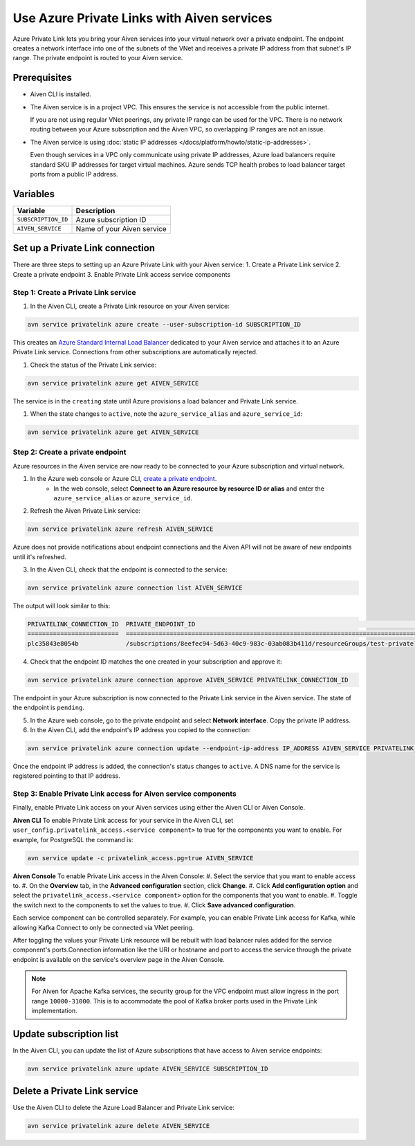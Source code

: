 Use Azure Private Links with Aiven services
=============================================

Azure Private Link lets you bring your Aiven services into your virtual network over a private endpoint. The endpoint creates a network interface into one of the subnets of the VNet and receives a private IP address from that subnet's IP range. The private endpoint is routed to your Aiven service.

Prerequisites
--------------

* Aiven CLI is installed.
* The Aiven service is in a project VPC. This ensures the service is not accessible from the public internet. 
  
  If you are not using regular VNet peerings, any private IP range can be used for the VPC. There is no network routing between your Azure subscription and the Aiven VPC, so overlapping IP ranges are not an issue.

* The Aiven service is using :doc:`static IP addresses </docs/platform/howto/static-ip-addresses>`.

  Even though services in a VPC only communicate using private IP addresses, Azure load balancers require standard SKU IP addresses for target virtual machines. Azure sends TCP health probes to load balancer target ports from a public IP address.

Variables
------------

.. list-table::
    :header-rows: 1
    :align: left

    * - Variable
      - Description

    * - ``SUBSCRIPTION_ID``
      - Azure subscription ID
    * - ``AIVEN_SERVICE``
      - Name of your Aiven service

Set up a Private Link connection
----------------------------------
There are three steps to setting up an Azure Private Link with your Aiven service:
1. Create a Private Link service
2. Create a private endpoint
3. Enable Private Link access service components

Step 1: Create a Private Link service
~~~~~~~~~~~~~~~~~~~~~~~~~~~~~~~~~~~~~~~

#. In the Aiven CLI, create a Private Link resource on your Aiven service:

.. code:: shell

    avn service privatelink azure create --user-subscription-id SUBSCRIPTION_ID

This creates an `Azure Standard Internal Load Balancer <https://learn.microsoft.com/en-us/azure/load-balancer/load-balancer-overview>`_ dedicated to your Aiven service and attaches it to an Azure Private Link service. Connections from other subscriptions are automatically rejected.

#. Check the status of the Private Link service:

.. code:: shell

    avn service privatelink azure get AIVEN_SERVICE

The service is in the ``creating`` state until Azure provisions a load balancer and Private Link service.

#. When the state changes to ``active``, note the ``azure_service_alias`` and ``azure_service_id``:

.. code:: shell

    avn service privatelink azure get AIVEN_SERVICE

Step 2: Create a private endpoint
~~~~~~~~~~~~~~~~~~~~~~~~~~~~~~~~~~

Azure resources in the Aiven service are now ready to be connected to your Azure subscription and virtual network.

1. In the Azure web console or Azure CLI, `create a private endpoint <https://learn.microsoft.com/en-us/azure/private-link/create-private-endpoint-portal?tabs=dynamic-ip>`_.
    * In the web console, select **Connect to an Azure resource by resource ID or alias** and enter the ``azure_service_alias`` or ``azure_service_id``.

2. Refresh the Aiven Private Link service:

.. code:: shell

    avn service privatelink azure refresh AIVEN_SERVICE

Azure does not provide notifications about endpoint connections and the Aiven API will not be aware of new endpoints until it's refreshed.

3. In the Aiven CLI, check that the endpoint is connected to the service:

.. code:: shell

    avn service privatelink azure connection list AIVEN_SERVICE

The output will look similar to this:

.. code:: shell

    PRIVATELINK_CONNECTION_ID  PRIVATE_ENDPOINT_ID                                                                                                                                         STATE                  USER_IP_ADDRESS
    =========================  ==========================================================================================================================================================  =====================  ===============
    plc35843e8054b             /subscriptions/8eefec94-5d63-40c9-983c-03ab083b411d/resourceGroups/test-privatelink/providers/Microsoft.Network/privateEndpoints/my-endpoint                pending-user-approval  null

4. Check that the endpoint ID matches the one created in your subscription and approve it:

.. code:: shell

    avn service privatelink azure connection approve AIVEN_SERVICE PRIVATELINK_CONNECTION_ID

The endpoint in your Azure subscription is now connected to the Private Link service in the Aiven service. The state of the endpoint is ``pending``.

5. In the Azure web console, go to the private endpoint and select **Network interface**. Copy the private IP address.

6. In the Aiven CLI, add the endpoint's IP address you copied to the connection:

.. code:: shell

    avn service privatelink azure connection update --endpoint-ip-address IP_ADDRESS AIVEN_SERVICE PRIVATELINK_CONNECTION_ID

Once the endpoint IP address is added, the connection's status changes to ``active``. A DNS name for the service is registered pointing to that IP address.

Step 3: Enable Private Link access for Aiven service components
~~~~~~~~~~~~~~~~~~~~~~~~~~~~~~~~~~~~~~~~~~~~~~~~~~~~~~~~~~~~~~~~

Finally, enable Private Link access on your Aiven services using either the Aiven CLI or Aiven Console.

**Aiven CLI**
To enable Private Link access for your service in the Aiven CLI, set ``user_config.privatelink_access.<service component>`` to true for the components you want to enable. For example, for PostgreSQL the command is:

.. code:: shell

    avn service update -c privatelink_access.pg=true AIVEN_SERVICE

**Aiven Console**
To enable Private Link access in the Aiven Console:
#. Select the service that you want to enable access to.
#. On the **Overview** tab, in the **Advanced configuration** section, click **Change**.
#. Click **Add configuration option** and select the ``privatelink_access.<service component>`` option for the components that you want to enable.
#. Toggle the switch next to the components to set the values to true.
#. Click **Save advanced configuration**.

Each service component can be controlled separately. For example, you can enable Private Link access for Kafka, while allowing Kafka Connect to only be connected via VNet peering.

After toggling the values your Private Link resource will be rebuilt with load balancer rules added for the service component's ports.Connection information like the URI or hostname and port to access the service through the private endpoint is available on the service's overview page in the Aiven Console. 

.. note:: For Aiven for Apache Kafka services, the security group for the VPC endpoint must allow ingress in the port range ``10000-31000``. This is to accommodate the pool of Kafka broker ports used in the Private Link implementation.

Update subscription list
--------------------------
In the Aiven CLI, you can update the list of Azure subscriptions that have access to Aiven service endpoints:

.. code:: shell

    avn service privatelink azure update AIVEN_SERVICE SUBSCRIPTION_ID

Delete a Private Link service
------------------------------
Use the Aiven CLI to delete the Azure Load Balancer and Private Link service:

.. code:: shell

    avn service privatelink azure delete AIVEN_SERVICE
